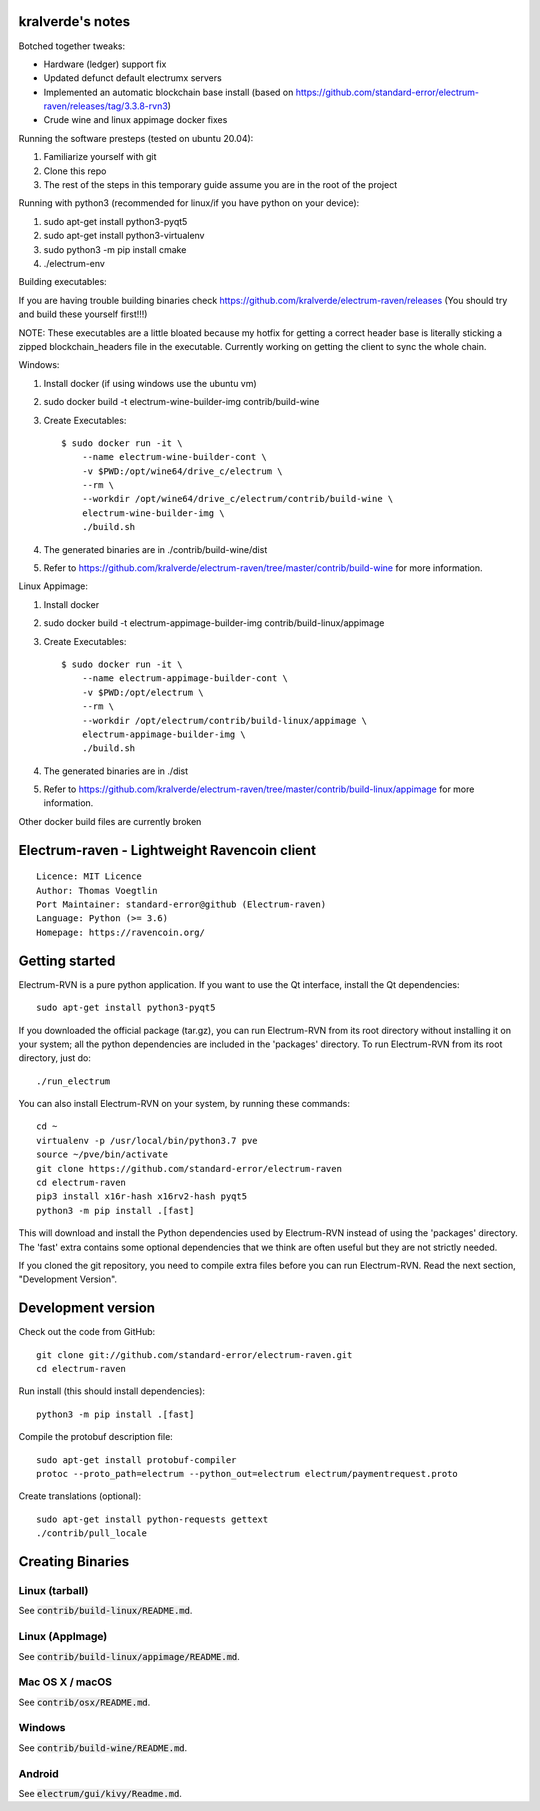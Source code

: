 kralverde's notes
=====================================

Botched together tweaks:

- Hardware (ledger) support fix
- Updated defunct default electrumx servers
- Implemented an automatic blockchain base install (based on https://github.com/standard-error/electrum-raven/releases/tag/3.3.8-rvn3)
- Crude wine and linux appimage docker fixes

Running the software presteps (tested on ubuntu 20.04):

1. Familiarize yourself with git
2. Clone this repo
3. The rest of the steps in this temporary guide assume you are in the root of the project

Running with python3 (recommended for linux/if you have python on your device):

1. sudo apt-get install python3-pyqt5
2. sudo apt-get install python3-virtualenv
3. sudo python3 -m pip install cmake
4. ./electrum-env

Building executables:

If you are having trouble building binaries check https://github.com/kralverde/electrum-raven/releases (You should try and build these yourself first!!!)

NOTE: These executables are a little bloated because my hotfix for getting a correct header base is literally sticking a zipped blockchain_headers file in the executable. Currently working on getting the client to sync the whole chain.

Windows:

1. Install docker (if using windows use the ubuntu vm)
2. sudo docker build -t electrum-wine-builder-img contrib/build-wine
3. Create Executables::

    $ sudo docker run -it \
        --name electrum-wine-builder-cont \
        -v $PWD:/opt/wine64/drive_c/electrum \
        --rm \
        --workdir /opt/wine64/drive_c/electrum/contrib/build-wine \
        electrum-wine-builder-img \
        ./build.sh
4. The generated binaries are in ./contrib/build-wine/dist
5. Refer to https://github.com/kralverde/electrum-raven/tree/master/contrib/build-wine for more information.

Linux Appimage:

1. Install docker
2. sudo docker build -t electrum-appimage-builder-img contrib/build-linux/appimage
3. Create Executables::

    $ sudo docker run -it \
        --name electrum-appimage-builder-cont \
        -v $PWD:/opt/electrum \
        --rm \
        --workdir /opt/electrum/contrib/build-linux/appimage \
        electrum-appimage-builder-img \
        ./build.sh
4. The generated binaries are in ./dist
5. Refer to https://github.com/kralverde/electrum-raven/tree/master/contrib/build-linux/appimage for more information.

Other docker build files are currently broken

Electrum-raven - Lightweight Ravencoin client
=====================================

.. image:: https://travis-ci.com/standard-error/electrum-raven.svg?branch=master
    :target: https://travis-ci.com/standard-error/electrum-raven
    :alt: Build Status

::

  Licence: MIT Licence
  Author: Thomas Voegtlin
  Port Maintainer: standard-error@github (Electrum-raven)
  Language: Python (>= 3.6)
  Homepage: https://ravencoin.org/


.. image:: http://corvus.nbits.dev/raven.jpg
    :width: 100px
    :target: https://github.com/standard-error/electrum-raven
    :alt: Ravencoin logo


Getting started
===============

Electrum-RVN is a pure python application. If you want to use the Qt interface, install the Qt dependencies::

    sudo apt-get install python3-pyqt5

If you downloaded the official package (tar.gz), you can run
Electrum-RVN from its root directory without installing it on your
system; all the python dependencies are included in the 'packages'
directory. To run Electrum-RVN from its root directory, just do::

    ./run_electrum

You can also install Electrum-RVN on your system, by running these commands::

    cd ~
    virtualenv -p /usr/local/bin/python3.7 pve
    source ~/pve/bin/activate
    git clone https://github.com/standard-error/electrum-raven
    cd electrum-raven
    pip3 install x16r-hash x16rv2-hash pyqt5
    python3 -m pip install .[fast]

This will download and install the Python dependencies used by
Electrum-RVN instead of using the 'packages' directory.
The 'fast' extra contains some optional dependencies that we think
are often useful but they are not strictly needed.

If you cloned the git repository, you need to compile extra files
before you can run Electrum-RVN. Read the next section, "Development
Version".



Development version
===================

Check out the code from GitHub::

    git clone git://github.com/standard-error/electrum-raven.git
    cd electrum-raven

Run install (this should install dependencies)::

    python3 -m pip install .[fast]


Compile the protobuf description file::

    sudo apt-get install protobuf-compiler
    protoc --proto_path=electrum --python_out=electrum electrum/paymentrequest.proto

Create translations (optional)::

    sudo apt-get install python-requests gettext
    ./contrib/pull_locale



Creating Binaries
=================

Linux (tarball)
---------------

See :code:`contrib/build-linux/README.md`.


Linux (AppImage)
----------------

See :code:`contrib/build-linux/appimage/README.md`.


Mac OS X / macOS
----------------

See :code:`contrib/osx/README.md`.


Windows
-------

See :code:`contrib/build-wine/README.md`.


Android
-------

See :code:`electrum/gui/kivy/Readme.md`.
